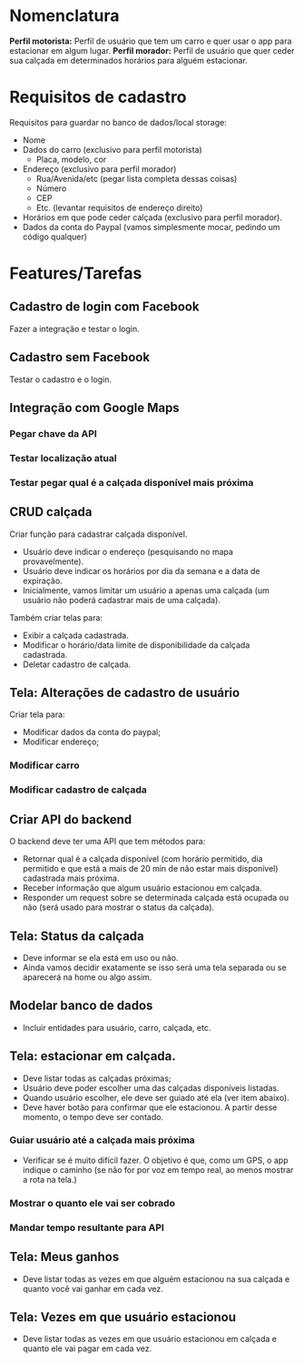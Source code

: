 * Nomenclatura
*Perfil motorista:* Perfil de usuário que tem um carro e quer usar o app para estacionar em algum lugar.
*Perfil morador:* Perfil de usuário que quer ceder sua calçada em determinados horários para alguém estacionar. 
 
* Requisitos de cadastro
Requisitos para guardar no banco de dados/local storage:
- Nome
- Dados do carro (exclusivo para perfil motorista)
  - Placa, modelo, cor
- Endereço (exclusivo para perfil morador)
  - Rua/Avenida/etc (pegar lista completa dessas coisas)
  - Número
  - CEP
  - Etc. (levantar requisitos de endereço direito)
- Horários em que pode ceder calçada (exclusivo para perfil morador).
- Dados da conta do Paypal (vamos simplesmente mocar, pedindo um código qualquer)

* Features/Tarefas
** Cadastro de login com Facebook
Fazer a integração e testar o login.
** Cadastro sem Facebook
Testar o cadastro e o login.
** Integração com Google Maps
*** Pegar chave da API
*** Testar localização atual
*** Testar pegar qual é a calçada disponível mais próxima
** CRUD calçada
Criar função para cadastrar calçada disponível.
- Usuário deve indicar o endereço (pesquisando no mapa provavelmente).
- Usuário deve indicar os horários por dia da semana e a data de expiração.
- Inicialmente, vamos limitar um usuário a apenas uma calçada (um usuário não poderá cadastrar mais de uma calçada).

Também criar telas para:
- Exibir a calçada cadastrada.
- Modificar o horário/data limite de disponibilidade da calçada cadastrada.
- Deletar cadastro de calçada.
** Tela: Alterações de cadastro de usuário
Criar tela para:
- Modificar dados da conta do paypal;
- Modificar endereço;
*** Modificar carro
*** Modificar cadastro de calçada
** Criar API do backend
O backend deve ter uma API que tem métodos para:
- Retornar qual é a calçada disponível (com horário permitido, dia permitido e que está a mais de 20 min de não estar mais disponível) cadastrada mais próxima.
- Receber informação que algum usuário estacionou em calçada.
- Responder um request sobre se determinada calçada está ocupada ou não (será usado para mostrar o status da calçada).
** Tela: Status da calçada
- Deve informar se ela está em uso ou não.
- Ainda vamos decidir exatamente se isso será uma tela separada ou se aparecerá na home ou algo assim.
** Modelar banco de dados
- Incluir entidades para usuário, carro, calçada, etc.
** Tela: estacionar em calçada.
- Deve listar todas as calçadas próximas;
- Usuário deve poder escolher uma das calçadas disponíveis listadas.
- Quando usuário escolher, ele deve ser guiado até ela (ver item abaixo).
- Deve haver botão para confirmar que ele estacionou. A partir desse momento, o tempo deve ser contado.
*** Guiar usuário até a calçada mais próxima
- Verificar se é muito difícil fazer. O objetivo é que, como um GPS, o app
  indique o caminho (se não for por voz em tempo real, ao menos mostrar a rota na tela.)
*** Mostrar o quanto ele vai ser cobrado
*** Mandar tempo resultante para API
** Tela: Meus ganhos
- Deve listar todas as vezes em que alguém estacionou na sua calçada e quanto você vai ganhar em cada vez.
** Tela: Vezes em que usuário estacionou
- Deve listar todas as vezes em que usuário estacionou em calçada e quanto ele vai pagar em cada vez.


